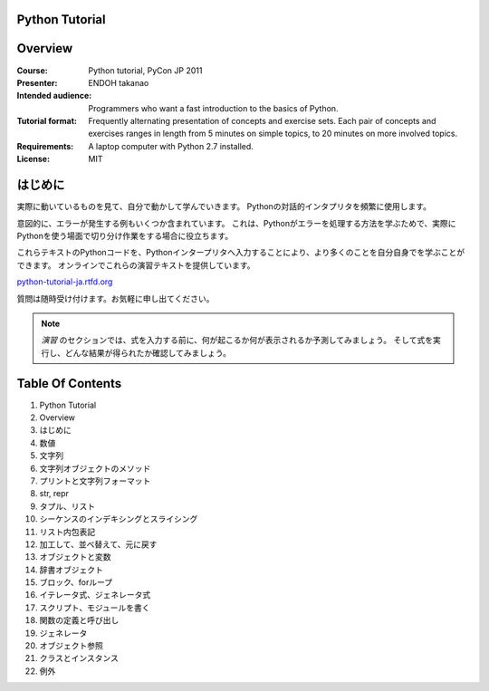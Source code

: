 Python Tutorial
---------------

Overview
--------

:Course:            Python tutorial, PyCon JP 2011
:Presenter:         ENDOH takanao
:Intended audience: Programmers who want a fast introduction to the basics of Python.
:Tutorial format:   Frequently alternating presentation of concepts and exercise sets.
                    Each pair of concepts and exercises ranges in length from 5 minutes
                    on simple topics, to 20 minutes on more involved topics.
:Requirements:      A laptop computer with Python 2.7 installed.
:License:           MIT


はじめに
--------

実際に動いているものを見て、自分で動かして学んでいきます。
Pythonの対話的インタプリタを頻繁に使用します。

意図的に、エラーが発生する例もいくつか含まれています。
これは、Pythonがエラーを処理する方法を学ぶためで、実際にPythonを使う場面で切り分け作業をする場合に役立ちます。

これらテキストのPythonコードを、Pythonインタープリタへ入力することにより、より多くのことを自分自身でを学ぶことができます。
オンラインでこれらの演習テキストを提供しています。

`python-tutorial-ja.rtfd.org <http://python-tutorial-ja.rtfd.org/>`_

質問は随時受け付けます。お気軽に申し出てください。

.. note::
    `演習` のセクションでは、式を入力する前に、何が起こるか何が表示されるか予測してみましょう。
    そして式を実行し、どんな結果が得られたか確認してみましょう。

Table Of Contents
-----------------

#. Python Tutorial
#. Overview
#. はじめに
#. 数値
#. 文字列
#. 文字列オブジェクトのメソッド
#. プリントと文字列フォーマット
#. str, repr
#. タプル、リスト
#. シーケンスのインデキシングとスライシング
#. リスト内包表記
#. 加工して、並べ替えて、元に戻す
#. オブジェクトと変数
#. 辞書オブジェクト
#. ブロック、forループ
#. イテレータ式、ジェネレータ式
#. スクリプト、モジュールを書く
#. 関数の定義と呼び出し
#. ジェネレータ
#. オブジェクト参照
#. クラスとインスタンス
#. 例外
